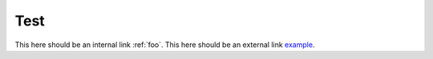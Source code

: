 .. _foo:

Test
====

This here should be an internal link :ref:`foo`.
This here should be an external link `example <https://example.com>`_.
